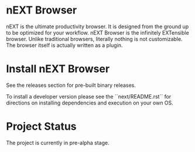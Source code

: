 * nEXT Browser
#+html: <p align="center"><img src="assets/logo.png" /></p>

nEXT is the ultimate productivity browser. It is designed from the
ground up to be optimized for your workflow. nEXT Browser is the
infinitely EXTensible browser. Unlike traditional browsers, literally
nothing is not customizable. The browser itself is actually written as
a plugin.

* Install nEXT Browser
See the releases section for pre-built binary releases.

To install a developer version please see the ``next/README.rst`` for
directions on installing dependencies and execution on your own OS.

* Project Status
The project is currently in pre-alpha stage.
